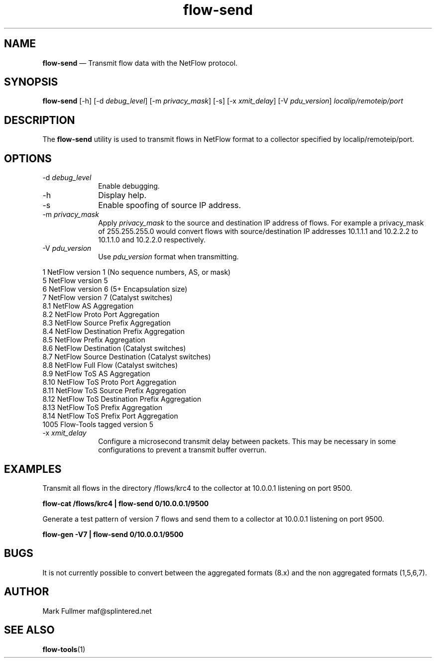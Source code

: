 ...\" $Header: /usr/src/docbook-to-man/cmd/RCS/docbook-to-man.sh,v 1.3 1996/06/17 03:36:49 fld Exp $
...\"
...\"	transcript compatibility for postscript use.
...\"
...\"	synopsis:  .P! <file.ps>
...\"
.de P!
\\&.
.fl			\" force out current output buffer
\\!%PB
\\!/showpage{}def
...\" the following is from Ken Flowers -- it prevents dictionary overflows
\\!/tempdict 200 dict def tempdict begin
.fl			\" prolog
.sy cat \\$1\" bring in postscript file
...\" the following line matches the tempdict above
\\!end % tempdict %
\\!PE
\\!.
.sp \\$2u	\" move below the image
..
.de pF
.ie     \\*(f1 .ds f1 \\n(.f
.el .ie \\*(f2 .ds f2 \\n(.f
.el .ie \\*(f3 .ds f3 \\n(.f
.el .ie \\*(f4 .ds f4 \\n(.f
.el .tm ? font overflow
.ft \\$1
..
.de fP
.ie     !\\*(f4 \{\
.	ft \\*(f4
.	ds f4\"
'	br \}
.el .ie !\\*(f3 \{\
.	ft \\*(f3
.	ds f3\"
'	br \}
.el .ie !\\*(f2 \{\
.	ft \\*(f2
.	ds f2\"
'	br \}
.el .ie !\\*(f1 \{\
.	ft \\*(f1
.	ds f1\"
'	br \}
.el .tm ? font underflow
..
.ds f1\"
.ds f2\"
.ds f3\"
.ds f4\"
.ta 8n 16n 24n 32n 40n 48n 56n 64n 72n 
.TH "\fBflow-send\fP" "1"
.SH "NAME"
\fBflow-send\fP \(em Transmit flow data with the NetFlow protocol\&.
.SH "SYNOPSIS"
.PP
\fBflow-send\fP [-h]  [-d\fI debug_level\fP]  [-m\fI privacy_mask\fP]  [-s]  [-x\fI xmit_delay\fP]  [-V\fI pdu_version\fP] \fIlocalip/remoteip/port\fP 
.SH "DESCRIPTION"
.PP
The \fBflow-send\fP utility is used to transmit flows in NetFlow
format to a collector specified by localip/remoteip/port\&.
.SH "OPTIONS"
.IP "-d\fI debug_level\fP" 10
Enable debugging\&.
.IP "-h" 10
Display help\&.
.IP "-s" 10
Enable spoofing of source IP address\&.
.IP "-m\fI privacy_mask\fP" 10
Apply \fIprivacy_mask\fP to the source and destination IP
address of flows\&.  For example a privacy_mask of 255\&.255\&.255\&.0 would convert
flows with source/destination IP addresses 10\&.1\&.1\&.1 and 10\&.2\&.2\&.2 to 10\&.1\&.1\&.0
and 10\&.2\&.2\&.0 respectively\&.
.IP "-V\fI pdu_version\fP" 10
Use \fIpdu_version\fP format when transmitting\&.
.PP
.nf
    1    NetFlow version 1 (No sequence numbers, AS, or mask)
    5    NetFlow version 5
    6    NetFlow version 6 (5+ Encapsulation size)
    7    NetFlow version 7 (Catalyst switches)
    8\&.1  NetFlow AS Aggregation
    8\&.2  NetFlow Proto Port Aggregation
    8\&.3  NetFlow Source Prefix Aggregation
    8\&.4  NetFlow Destination Prefix Aggregation
    8\&.5  NetFlow Prefix Aggregation
    8\&.6  NetFlow Destination (Catalyst switches)
    8\&.7  NetFlow Source Destination (Catalyst switches)
    8\&.8  NetFlow Full Flow (Catalyst switches)
    8\&.9  NetFlow ToS AS Aggregation
    8\&.10 NetFlow ToS Proto Port Aggregation
    8\&.11 NetFlow ToS Source Prefix Aggregation
    8\&.12 NetFlow ToS Destination Prefix Aggregation
    8\&.13 NetFlow ToS Prefix Aggregation
    8\&.14 NetFlow ToS Prefix Port Aggregation
    1005 Flow-Tools tagged version 5
.fi
.IP "-x\fI xmit_delay\fP" 10
Configure a microsecond transmit delay between packets\&.  This may be necessary in some configurations to prevent a transmit buffer overrun\&.
.SH "EXAMPLES"
.PP
Transmit all flows in the directory /flows/krc4 to the collector at 10\&.0\&.0\&.1
listening on port 9500\&.
.PP
  \fBflow-cat /flows/krc4 | flow-send 0/10\&.0\&.0\&.1/9500\fP
.PP
Generate a test pattern of version 7 flows and send them to a collector at 10\&.0\&.0\&.1 listening on port 9500\&.
.PP
  \fBflow-gen -V7 | flow-send 0/10\&.0\&.0\&.1/9500\fP
.SH "BUGS"
.PP
It is not currently possible to convert between the aggregated formats (8\&.x)
and the non aggregated formats (1,5,6,7)\&.
.SH "AUTHOR"
.PP
Mark Fullmer maf@splintered\&.net
.SH "SEE ALSO"
.PP
\fBflow-tools\fP(1)
...\" created by instant / docbook-to-man, Thu 03 Apr 2003, 10:02
